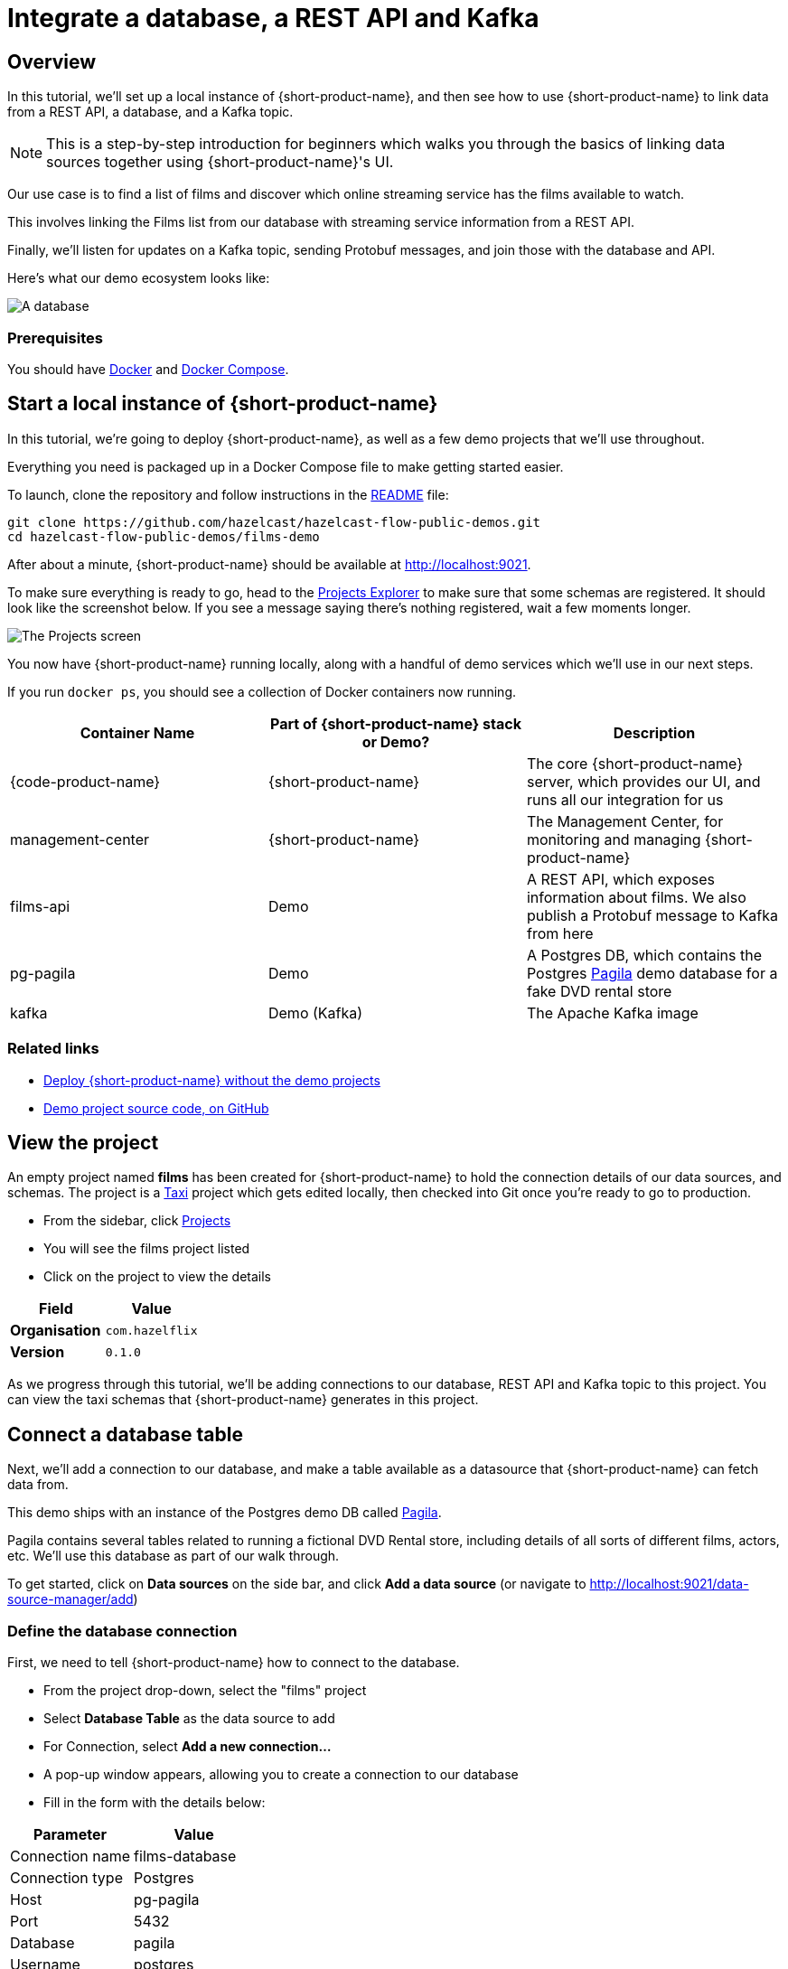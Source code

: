 = Integrate a database, a REST API and Kafka
:description: Deploy {lpn} locally, then integrate a database, a REST API, and Kafka

== Overview

In this tutorial, we'll set up a local instance of {short-product-name}, and then see how to use {short-product-name}
to link data from a REST API, a database, and a Kafka topic.

NOTE: This is a step-by-step introduction for beginners which walks you through the basics of linking data sources together using {short-product-name}'s UI. 

Our use case is to find a list of films and discover which online streaming service has the
films available to watch.

This involves linking the Films list from our database with streaming service information from a REST API.

Finally, we'll listen for updates on a Kafka topic, sending Protobuf messages, and join those with the database and API.

Here's what our demo ecosystem looks like:

image:architecture-overview.png[A database, a REST API and a Kafka topic]

=== Prerequisites

You should have https://docs.docker.com/engine/install/[Docker] and https://docs.docker.com/compose/install/[Docker Compose].

== Start a local instance of {short-product-name}

In this tutorial, we're going to deploy {short-product-name}, as well as a few demo projects
that we'll use throughout.

Everything you need is packaged up in a Docker Compose file to make getting started easier.

To launch, clone the repository and follow instructions in the https://github.com/hazelcast/hazelcast-flow-public-demos/blob/main/films-demo/README.md[README] file:

[,bash]
----
git clone https://github.com/hazelcast/hazelcast-flow-public-demos.git
cd hazelcast-flow-public-demos/films-demo
----

After about a minute, {short-product-name} should be available at http://localhost:9021.

To make sure everything is ready to go, head to the http://localhost:9021/projects[Projects Explorer] to make sure that some schemas are registered.
It should look like the screenshot below.  If you see a message saying there's nothing registered, wait a few moments longer.

image:schema_explorer_flow.png[The Projects screen]

You now have {short-product-name} running locally, along with a handful of demo services
which we'll use in our next steps.

If you run `docker ps`, you should see a collection of Docker containers now running.

|===
| Container Name | Part of {short-product-name} stack or Demo? | Description

| {code-product-name}
| {short-product-name}
| The core {short-product-name} server, which provides our UI, and runs all our integration for us

| management-center
| {short-product-name}
| The Management Center, for monitoring and managing {short-product-name}

| films-api
| Demo
| A REST API, which exposes information about films.  We also publish a Protobuf message to Kafka from here

| pg-pagila
| Demo
| A Postgres DB, which contains the Postgres https://github.com/devrimgunduz/pagila[Pagila] demo database for a fake DVD rental store

| kafka
| Demo (Kafka)
| The Apache Kafka image
|===

=== Related links

* xref:deploy:production-deployments.adoc[Deploy {short-product-name} without the demo projects]
* https://github.com/hazelcast/hazelcast-flow-public-demos/tree/main/films-demo[Demo project source code, on GitHub]

== View the project
An empty project named *films* has been created for {short-product-name} to hold the connection details of our data sources, and schemas. 
The project is a https://taxilang.org[Taxi] project which gets edited locally, then checked into Git once you're ready to go to production.

 - From the sidebar, click http://localhost:9021/projects[Projects]
 - You will see the films project listed
 - Click on the project to view the details
 

|===
| Field | Value

| *Organisation*
| `com.hazelflix`


| *Version*
| `0.1.0`
|===

As we progress through this tutorial, we'll be adding connections to our database, REST API and Kafka topic to this project.   You can view the taxi schemas that {short-product-name} generates in this project.



== Connect a database table

Next, we'll add a connection to our database, and make a table available
as a datasource that {short-product-name} can fetch data from.

This demo ships with an instance of the Postgres demo DB called https://github.com/devrimgunduz/pagila[Pagila].

Pagila contains several tables related to running a fictional DVD Rental store, including details of all sorts of different
films, actors, etc.  We'll use this database as part of our walk through.

To get started, click on *Data sources* on the side bar, and click *Add a data source* (or navigate to http://localhost:9021/data-source-manager/add[http://localhost:9021/data-source-manager/add])

=== Define the database connection

First, we need to tell {short-product-name} how to connect to the database.

* From the project drop-down, select the "films" project 
* Select *Database Table* as the data source to add
* For Connection, select *Add a new connection...*
* A pop-up window appears, allowing you to create a connection to our database
* Fill in the form with the details below:

|===
| Parameter | Value

| Connection name
| films-database

| Connection type
| Postgres

| Host
| pg-pagila

| Port
| 5432

| Database
| pagila

| Username
| postgres

| Password
| admin
|===

* Click *Test connection* and wait for the connection test to be successful
* Click *Save*.

The connection to the database has now been created, and the pop-up should close.

=== Related links

* xref:deploy:configure.adoc[{short-product-name} data source configuration]
* xref:connect-data-sources:connect-a-database.adoc[]

=== Select the table to import

Now that {short-product-name} has a connection to the database, we need to select the tables we
want to make available for {short-product-name} to query from.

{short-product-name} will create schema files for the contents of the table.  Specifically, {short-product-name} will create:

* A model for the table, defining all the fields that are present
* A series of types, which describe the content of each field
* A query service, which lets {short-product-name} run queries against the database

To import the schema:

* Add a new data source using the new `films-database` connection and select the `film` table
* Complete the form for the database table to import using the parameters below:

|===
| Parameter | Value

| Connection
| `films-database` (Note - this should already be populated from the previous step)

| Table
| `film`

| Default namespace
| `com.hazelflix.films.filmsdatabase`
|===

Namespaces are used to help us group related content together, like packages in Java or namespaces in C# and Typescript.

Here, we're providing a default namespace, which will be applied to the types, models and services {short-product-name} will create
importing this table.

* Click *Configure*

{short-product-name} will connect to the database, and create all the necessary schema configuration for us for the table.

image:schema_importer_db_flow.png[Data sources screen]

=== Related links

* https://docs.taxilang.org/language-reference/taxi-language/#namespaces[Understand namespaces]
* https://docs.taxilang.org/language-reference/types-and-models/[Understand types and models]

=== Preview the imported tables

{short-product-name} now shows a preview of the types, models and services that will be created.

image:schema_preview_flow.png[Schema view]

Click around to explore the different models, types and services that will
be created. For now, the defaults that have been assigned are good enough.

* Click *Save*


{short-product-name} will create the necessary schema files in a local project.

{short-product-name} also creates a series of https://taxilang.org[Taxi] schema files that contain the schemas we've just imported. You can explore these files locally.  You will find them in the 'taxi/src' directory.


----
cd taxi/
----

Taxi ships a great https://marketplace.visualstudio.com/items?itemName=taxi-lang.taxi-language-server[VS Code plugin] which provides click-to-navigate, syntax highlighting, autocompletion and more.

You've now connected a database to {short-product-name}, and exposed one of its tables, so that {short-product-name} can
run queries against it.

=== Related links

* https://taxilang.org/docs/[Understand Taxi]

== Connect a Swagger API

In this step, we want to tell {short-product-name} about our REST API, which exposes information about
which streaming service each of our films is available on.

We'll use the UI of {short-product-name} to import a Swagger definition of our REST API

* Click *Data Sources* on the sidebar
* Once again, click *Add a data source*
* Alternatively, navigate to http://localhost:9021/data-source-manager/add
* Select the films project as the target project
* From the drop-down list, select *Swagger / Open API* as the type of schema to import
* For the Swagger Source, select a URL

Fill in the form with the following values:

|===
| Parameter | Value

| Swagger source
| `+http://films-api/v3/api-docs+`

| Default namespace
| `com.hazelflix.listings`

| Base url
| Leave this blank
|===

* Click *Configure*

=== Update the service type

A preview of the imported schema is once again displayed.

This time, we do need to modify some default values.

Click on *Services* → `getStreamingProvidersForFilm`.

This shows the API operation that's exposed in the Swagger spec we just imported.
This API accepts the ID of a film, and returns information about the streaming services that have the film available to watch.

Now, take a look at the parameters section of the `getStreamingProvidersForFilm` service (you may need to scroll down).

Note that the input parameter - `filmId` is typed as `Int`.  Since we know that this is a FilmId (the same value that's exposed
by the Films database table), we need to update the type accordingly, so that {short-product-name} knows these two pieces of information are linked.

* Click on the `Int` link
* In the search box, type `FilmId`
* Select the FilmId type that's shown
* Finally, click *Save*

Great!  We've now exposed the Swagger API to {short-product-name}.

==== What just happened?

We've connected the Swagger schema of a REST API to {short-product-name}.  {short-product-name} now knows about this service, and will
make calls to it as needed.

Importantly, we've defined a link from the data in our database to the data in the Rest API. 
The schema diagram shows an outline of this relationship:

image:schema-db-and-api.png[]

=== Related links

* xref:connect-data-sources:schema-publication-methods.adoc[Understand the different ways to publish schemas to {short-product-name}]
* https://taxilang.org/docs/language/services/[Describe REST APIs in Taxi]
* https://docs.taxilang.org/generating-taxi-from-source/#openapi-x-taxi-type-extension[Embed Taxi definitions inside Swagger, to keep {short-product-name} automatically up to date]

== Integrate services and loading data

Now that everything is set up, let's fetch and integrate some data.

=== List all the films in the database

Queries in {short-product-name} are written in TaxiQL. TaxiQL is a simple query language that
isn't tied to one specific underlying technology (i.e., it's independent of databases, APIs, etc.).

This means we can write queries for data without worrying where the data is served from.

Our first query is very simple - it just finds all the films.

* Head over to the Query Builder, and select the Query Editor tab (or navigate to http://localhost:9021/query/editor)
* Paste in the below query:

[,taxi]
----
find { Film[] }
----

* Click *Run*.

This query asks {short-product-name} for all `Film` records.
When this query is executed, {short-product-name} looks for services that expose a collection of Films, and invokes them.
In our example, this means {short-product-name} will query the database to select all available films.

There are different options to show the result of {short-product-name} queries. These are displayed as tabs under the query editor.

* Table - Ideal for tabular, two-dimensional data
* Tree - Ideal for nested data
* Raw - Raw JSON - ideal for larger result sets
* Profile - What work {short-product-name} did to produce the result. Contains information about the systems called by {short-product-name}, performance stats and lineage information

Once the query has completed, a list of records appears in the grid.

image:results-table-1.png[Results table]

=== Transform the data

{short-product-name} lets you restructure data in a way that's useful to you.
Our original query returned the data as a flat list, since it's coming from a database.

However, for our purposes (let's say we're building a UI) we might want to restructure the data
to a subset of fields, grouped in a way that's useful.

* Paste the below query into the Query Editor.

[,taxi]
----
find { Film[] } as {
    film: {
        name: Title
        id : FilmId
        description: Description
    }
    productionDetails: {
        released: ReleaseYear
    }
}[]
----

* Click *Run*.

This time, the data has been returned structured as a tree.  To see the tree data, click on the *Tree* tab in the results panel.

image:results-tree.png[Tree tab]

Our data has now been restructured into a tree shape.
Using this approach, we can change the shape of the structure, along with field names.

In Taxi language, this is called a _projection_ as we're changing the shape of the output.

=== Combine data from our DB and REST API

Finally, let's add in data about which streaming movie service contains each movie.
This requires linking data between our database and our REST API.

As {short-product-name} is handling all of the integration for us, this is as simple as updating our
query to include the provider data.

{short-product-name} works out how to call the REST API, which data to pass, and what to collect.

* Paste the below query:

[,taxi]
----
find { Film[] } as {
    film: {
        name: Title
        id : FilmId
        description: Description
    }
    productionDetails: {
        released: ReleaseYear
    }
    providers: StreamingProvider
}[]
----

* Click *Run*.

When the query results are returned, as this is nested data, ensure you're in the Tree view to see the results.
Note that we now have data from our database, combined with data from our REST API.

image:results-tree-with-providers.png[]

=== Related links

* xref:query:write-queries.adoc[Write queries with {short-product-name}]
* https://taxilang.org/docs/taxiql/querying/[TaxiQL language reference] 

=== Explore the query execution

{short-product-name} has several diagnostic tools to help us see what happened.

==== Explore the query execution plan

In the Profiler, click to see the high level integration plan that {short-product-name} used to execute the query,
showing the services that were called, and how data was resolved at a field level.

image:query-lineage.png[]

==== Explore the individual server requests

In the Profiler, click to see a sequence diagram of calls that have taken place to different services.
Clicking on any of the rows shows the actual request and response.

image:call-explorer.png[]

==== Explore cell-based lineage

{short-product-name} provides detailed trace lineage for each value shown in its results.

In Tree mode, try clicking on one of the names of the streaming providers.  A lineage display will open,
showing the trace of how the value was derived.

* We can see that a value of Netflix was returned from an Http operation
* The input to that Http operation was a FilmId - in our example, the value 1
* Clicking on the FilmId expands the lineage graph to show where that FilmId came from
* We can see that the FilmId was returned as the result of a database query

image:value-lineage.png[]

This deep lineage is very powerful for understanding how data has flowed, and proving the https://en.wikipedia.org/wiki/Data_lineage#Data_provenance[provenance] of data that {short-product-name} is exposing.

=== Run our query via curl

Although {short-product-name}'s UI is powerful, developers will want to interact with {short-product-name} through its API.
That's a topic on its own, but here is an example of running the same query through {short-product-name}'s API, using curl.

==== Get a JSON payload

We can use curl to get the results of our query as a JSON document.

* Copy and paste the below snippet into a shell window, and press *Enter*:

[,shell]
----
curl 'http://localhost:9021/api/taxiql' \
  -H 'Accept: text/event-stream;charset-UTF-8' \
  -H 'Content-Type: application/taxiql' \
  --data-raw 'find { Film[] } as {
    film: {
        name: Title
        id : FilmId
        description: Description
    }
    productionDetails: {
        released: ReleaseYear
    }
    providers: StreamingProvider
}[]'
----

NOTE: Streaming versus batch results. 
The curl command streams results from {short-product-name} as soon as they're available. That's because we set the `Accept` header to `text/event-stream`. This is both fast, and more efficient for {short-product-name}, as it's not holding results in memory, allowing {short-product-name} to work on arbitrarily large datasets. If you'd rather have the results as a single batch, change the Accept header to `-H 'Accept: application/json'`

=== Related links

* xref:query:write-queries.adoc#rest-api[Run queries through {short-product-name}'s API]

== Add a Kafka streaming source

Now that we have {short-product-name} linking our Database and REST API, it's time we add a Kafka stream into the mix.

We have a new releases topic that emits a message whenever Netflix decides to turn a beloved movie
into a new TV series.

For this part of our demo, we'll use {short-product-name} to listen for new release announcements, and join
data from our REST API and Postgres DB.

=== Import a Protobuf schema

Our new releases topic emits a Protobuf message which {short-product-name} needs to know about.

To keep things simple in our demo, the Protobuf message is available via one of our APIs.  You can view the Protobuf yourself by clicking on http://localhost:9981/proto.
For {short-product-name} (running inside the Docker Compose network), this is visible as `+http://films-api/proto+`.

Import the spec by clicking *Add a data source* on the front page of {short-product-name}, or by navigating to http://localhost:9021/data-source-manager/add.

* Select *Protobuf* as the type of schema to import
* Set the Protobuf Source as a URL
* Paste the URL: `+http://films-api/proto+`
* Click *Configure*

You should see a preview of a newly created model: `NewFilmReleaseAnnouncement`.

To ensure the `filmId` attribute in NewFilmReleaseAnnouncement uses the standard `FilmId` type used elsewhere in the company, follow these steps:

* Locate the Models Table: On the left-hand side of your screen, find the table labeled "Models."
** Navigate to `NewFilmReleaseAnnouncement`
** Within the Models table, click on "Models" → "NewFilmReleaseAnnouncement." This will open the data model for `NewFilmReleaseAnnouncement`.
** Find the Attributes Table: In the NewFilmReleaseAnnouncement data model, locate the "Attributes" table. This table lists the properties (or attributes) of the NewFilmReleaseAnnouncement model.
* Identify the `filmId` Attribute: In the "Attributes" table, find the row for the filmId attribute. You'll see the current data type displayed next to it (likely `Int`).
* Change the `filmId` Type:
** Click on the underlined `Int` type next to `filmId`. This will open a dropdown or search box.
** In the search box, type "FilmId"
** From the search results, select `com.hazelflix.films.filmsdatabase.film.types.FilmId`. This will update the `filmId` attribute to use the standardized `FilmId` type.

image:FilmIdAttribute.png[]

After selecting the FilmId type, click Save to import the protobuf definitions and save the changes.

The announcement field has been typed as `Announcement`.  As there's no existing types in our company for this data,
it's fine to leave as-is, and use the newly created type.

We've now imported a Protobuf schema, and linked its fields to other fields in our schema.

=== Import a Kafka topic

Next we need to tell {short-product-name} about the Kafka topic.

* Click the {short-product-name} logo in the navigation bar to return to the {short-product-name} home page.
* Click *Add a Data Source* or navigate to http://localhost:9021/data-source-manager/add
* From the drop-down, select *Kafka Topic*
* In the *Connection Name*, select *Add a new connection...*

Fill out the form with the following details:

|===
| Parameter | Value

| Connection name
| `my-kafka`

| Connection type
| `kafka` (should already be populated)

| Broker address
| `kafka:19092`

| Group Id
| `MyConsumerGroup` (should already be populated)
|===

* Click *Create*.  A new Kafka connection is created, and the popup closes

Fill out the rest of the form with the following details:

|===
| Parameter | Value

| Connection name
| `my-kafka` (should have been populated when the pop-up closed)

| Topic
| `releases`

| Topic Offset
| `LATEST`

| Namespace
| `com.hazelflix.announcements`

| Message Type
| `NewFilmReleaseAnnouncement`

| Service and Operation Name
| Leave these blank
|===

* Click *Configure*

A preview of the schema is shown.

By clicking *Services → MyKafkaService → consumeFromReleases*, you can see
a new operation has been created which returns a `Stream<NewFilmReleaseAnnouncement>`.

Streams are a different type of operation. Rather than request / response like an HTTP operation exposes, these
expose a continuous stream of data.

Take a look around, and then click *Save*.

NOTE: The message type `NewFilmReleaseAnnouncement` should be pre-populated in a drop-down menu.   If it's not visible, double check that you've imported the Protobuf schema correctly. 

== Join data from Kafka, API and our DB

It's time to explore writing some queries that join data from across all three sources.

First, let's start with query our Kafka topic. Head over to the http://localhost:9021/query/editor[Query Editor],
and paste the following query:

[,taxi]
----
stream { NewFilmReleaseAnnouncement }
----

You should see results streaming in, which are being published to our Kafka topic.

image:streaming-query-simple.png[]

Now, let's enrich our Kafka stream with data from our other sources.

Cancel the running query, and paste the following:

[,taxi]
----
import com.hazelflix.films.filmsdatabase.film.types.FilmId

stream { NewFilmReleaseAnnouncement } as {
    // The announcement comes from our Kafka Protobuf message
    news: {
        announcement: NewFilmReleaseAnnouncement
    }
    // Grab some film information from the Database
    film: {
        name: Title
        id : FilmId
        description: Description
    }
    productionDetails: {
        released: ReleaseYear
    }
    // And query the REST API to see where we can watch this
    providers: StreamingProvider
}[]
----

In the results panel, you should see the following:

image:streaming-data.png[]

Looking in the Profiler tab, you can see the updated integration plan:

image:query-lineage-with-kafka.png[]

=== What just happened?

* {short-product-name} read our Protobuf message from the Kafka topic
* It enriched it with data from a database query
* It then fleshed it out with information from a REST API call
* And served it up in our UI

== What's next?

In this tutorial, we've set up {short-product-name} and used it to automatically integrate data from a Postgres Database, a REST API, and a Kafka topic with Protobuf.

=== Look under the hood

To get a better understanding of what's happened under the hood, take a look at some of the files that {short-product-name}
has generated during this tutorial.

|===
| Directory | What's there?

| `workspace.conf`
| The config file that lists all the projects - including the one we created. It defines where to read and write the schema files {short-product-name} created in the background.

| `taxi/`
| The schema project that {short-product-name} was writing schemas to

| `taxi/config/connections.conf`
| A connections file defining the database and Kafka connections you imported in the UI.

| `taxi/src/`
| The Taxi schemas that {short-product-name} generated for you.  These are the schemas that describe the data you've been working with.
|===


=== Stop the services

When you're done, you can stop the services by running:

[,bash]
----
docker compose down
----
